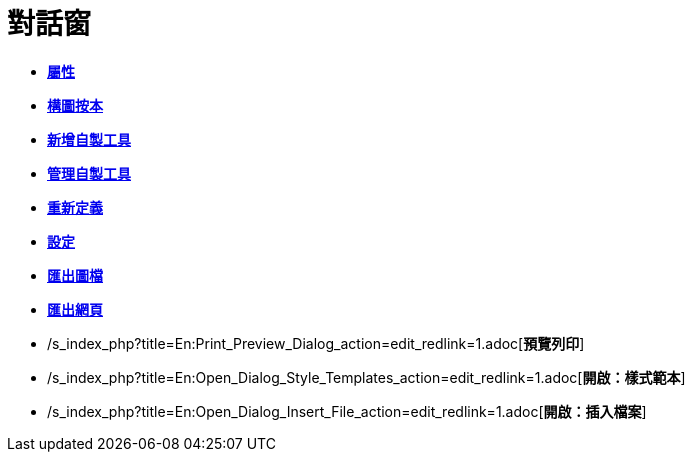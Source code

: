= 對話窗
ifdef::env-github[:imagesdir: /zh/modules/ROOT/assets/images]

* *xref:/屬性.adoc[屬性]*
* *xref:/構圖按本.adoc[構圖按本]*
* *xref:/新增自製工具.adoc[新增自製工具]*
* *xref:/管理自製工具.adoc[管理自製工具]*
* *xref:/重新定義.adoc[重新定義]*
* *xref:/設定.adoc[設定]*
* *xref:/匯出圖檔.adoc[匯出圖檔]*
* *xref:/匯出網頁.adoc[匯出網頁]*
* /s_index_php?title=En:Print_Preview_Dialog_action=edit_redlink=1.adoc[*預覽列印*]
* /s_index_php?title=En:Open_Dialog_Style_Templates_action=edit_redlink=1.adoc[*開啟：樣式範本*]
* /s_index_php?title=En:Open_Dialog_Insert_File_action=edit_redlink=1.adoc[*開啟：插入檔案*]
